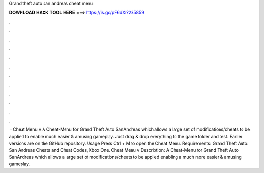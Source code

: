 Grand theft auto san andreas cheat menu

𝐃𝐎𝐖𝐍𝐋𝐎𝐀𝐃 𝐇𝐀𝐂𝐊 𝐓𝐎𝐎𝐋 𝐇𝐄𝐑𝐄 ===> https://is.gd/pF6dXi?285859

.

.

.

.

.

.

.

.

.

.

.

.

 · Cheat Menu v A Cheat-Menu for Grand Theft Auto SanAndreas which allows a large set of modifications/cheats to be applied to enable much easier & amusing gameplay. Just drag & drop everything to the game folder and test. Earlier versions are on the GitHub repository. Usage Press Ctrl + M to open the Cheat Menu. Requirements:  Grand Theft Auto: San Andreas Cheats and Cheat Codes, Xbox One. Cheat Menu v Description: A Cheat-Menu for Grand Theft Auto SanAndreas which allows a large set of modifications/cheats to be applied enabling a much more easier & amusing gameplay.